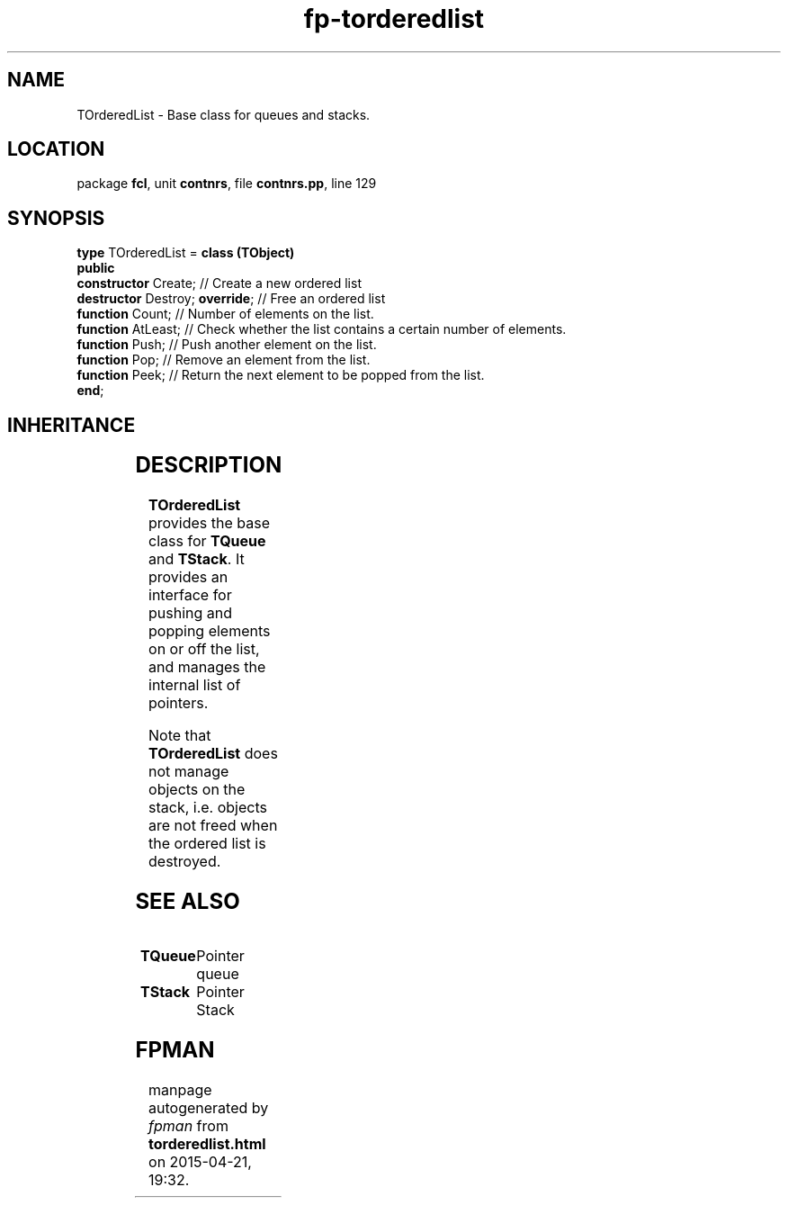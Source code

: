 .\" file autogenerated by fpman
.TH "fp-torderedlist" 3 "2014-03-14" "fpman" "Free Pascal Programmer's Manual"
.SH NAME
TOrderedList - Base class for queues and stacks.
.SH LOCATION
package \fBfcl\fR, unit \fBcontnrs\fR, file \fBcontnrs.pp\fR, line 129
.SH SYNOPSIS
\fBtype\fR TOrderedList = \fBclass (TObject)\fR
.br
\fBpublic\fR
  \fBconstructor\fR Create;           // Create a new ordered list
  \fBdestructor\fR Destroy; \fBoverride\fR; // Free an ordered list
  \fBfunction\fR Count;               // Number of elements on the list.
  \fBfunction\fR AtLeast;             // Check whether the list contains a certain number of elements.
  \fBfunction\fR Push;                // Push another element on the list.
  \fBfunction\fR Pop;                 // Remove an element from the list.
  \fBfunction\fR Peek;                // Return the next element to be popped from the list.
.br
\fBend\fR;
.SH INHERITANCE
.TS
l l
l l.
\fBTOrderedList\fR	Base class for queues and stacks.
\fBTObject\fR	
.TE
.SH DESCRIPTION
\fBTOrderedList\fR provides the base class for \fBTQueue\fR and \fBTStack\fR. It provides an interface for pushing and popping elements on or off the list, and manages the internal list of pointers.

Note that \fBTOrderedList\fR does not manage objects on the stack, i.e. objects are not freed when the ordered list is destroyed.


.SH SEE ALSO
.TP
.B TQueue
Pointer queue
.TP
.B TStack
Pointer Stack

.SH FPMAN
manpage autogenerated by \fIfpman\fR from \fBtorderedlist.html\fR on 2015-04-21, 19:32.

